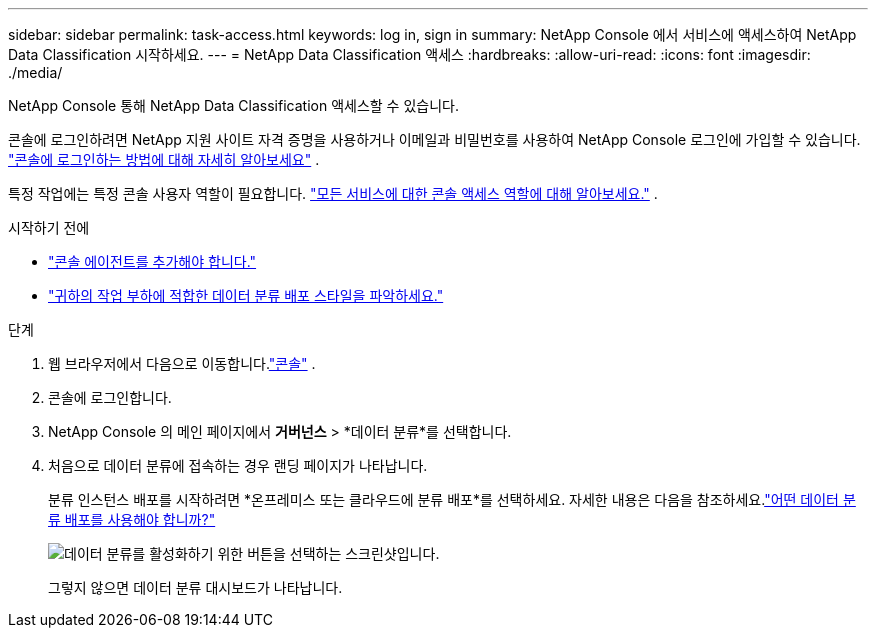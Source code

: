 ---
sidebar: sidebar 
permalink: task-access.html 
keywords: log in, sign in 
summary: NetApp Console 에서 서비스에 액세스하여 NetApp Data Classification 시작하세요. 
---
= NetApp Data Classification 액세스
:hardbreaks:
:allow-uri-read: 
:icons: font
:imagesdir: ./media/


[role="lead"]
NetApp Console 통해 NetApp Data Classification 액세스할 수 있습니다.

콘솔에 로그인하려면 NetApp 지원 사이트 자격 증명을 사용하거나 이메일과 비밀번호를 사용하여 NetApp Console 로그인에 가입할 수 있습니다. link:https://docs.netapp.com/us-en/cloud-manager-setup-admin/task-logging-in.html["콘솔에 로그인하는 방법에 대해 자세히 알아보세요"^] .

특정 작업에는 특정 콘솔 사용자 역할이 필요합니다. link:https://docs.netapp.com/us-en/console-setup-admin/reference-iam-predefined-roles.html["모든 서비스에 대한 콘솔 액세스 역할에 대해 알아보세요."^] .

.시작하기 전에
* link:https://docs.netapp.com/us-en/console-setup-admin/concept-connectors.html["콘솔 에이전트를 추가해야 합니다."^]
* link:task-deploy-cloud-compliance.html["귀하의 작업 부하에 적합한 데이터 분류 배포 스타일을 파악하세요."]


.단계
. 웹 브라우저에서 다음으로 이동합니다.link:https://console.netapp.com/["콘솔"^] .
. 콘솔에 로그인합니다.
. NetApp Console 의 메인 페이지에서 *거버넌스* > *데이터 분류*를 선택합니다.
. 처음으로 데이터 분류에 접속하는 경우 랜딩 페이지가 나타납니다.
+
분류 인스턴스 배포를 시작하려면 *온프레미스 또는 클라우드에 분류 배포*를 선택하세요.  자세한 내용은 다음을 참조하세요.link:task-deploy-cloud-compliance.html["어떤 데이터 분류 배포를 사용해야 합니까?"]

+
image:screenshot-deploy-classification.png["데이터 분류를 활성화하기 위한 버튼을 선택하는 스크린샷입니다."]

+
그렇지 않으면 데이터 분류 대시보드가 나타납니다.


